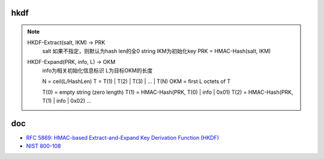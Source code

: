 hkdf
======================================


.. note::

   HKDF-Extract(salt, IKM) -> PRK
        salt 如果不指定，则默认为hash len的全0 string
        IKM为初始化key
        PRK = HMAC-Hash(salt, IKM)
    
   HKDF-Expand(PRK, info, L) -> OKM 
        info为相关初始化信息标识
        L为目标OKM的长度

        N = ceil(L/HashLen)
        T = T(1) | T(2) | T(3) | ... | T(N)
        OKM = first L octets of T

        T(0) = empty string (zero length)
        T(1) = HMAC-Hash(PRK, T(0) | info | 0x01)
        T(2) = HMAC-Hash(PRK, T(1) | info | 0x02)
        ...


doc
=======

- `RFC 5869: HMAC-based Extract-and-Expand Key Derivation Function (HKDF) <https://tools.ietf.org/html/rfc5869>`_
- `NIST 800-108 <https://nvlpubs.nist.gov/nistpubs/Legacy/SP/nistspecialpublication800-108.pdf)>`_
